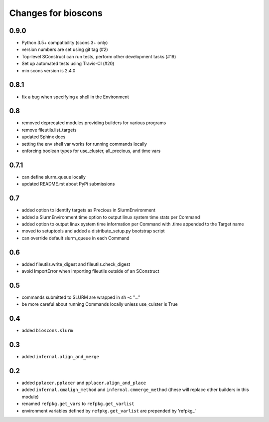 ======================
 Changes for bioscons
======================

0.9.0
=====

* Python 3.5+ compatibility (scons 3+ only)
* version numbers are set using git tag (#2)
* Top-level SConstruct can run tests, perform other development tasks (#19)
* Set up automated tests using Travis-CI (#20)
* min scons version is 2.4.0

0.8.1
=====

* fix a bug when specifying a shell in the Environment

0.8
===

* removed deprecated modules providing builders for various programs
* remove fileutils.list_targets
* updated Sphinx docs
* setting the env shell var works for running commands locally
* enforcing boolean types for use_cluster, all_precious, and time vars

0.7.1
=====

* can define slurm_queue locally
* updated README.rst about PyPi submissions

0.7
===

* added option to identify targets as Precious in SlurmEnvironment
* added a SlurmEnvironment time option to output linux system time stats per Command
* added option to output linux system time information per Command with .time appended to the Target name
* moved to setuptools and added a distribute_setup.py bootstrap script
* can override default slurm_queue in each Command

0.6
===

* added fileutils.write_digest and fileutils.check_digest
* avoid ImportError when importing fileutils outside of an SConstruct

0.5
===

* commands submitted to SLURM are wrapped in sh -c "..."
* be more careful about running Commands locally unless use_culster is True

0.4
===

* added ``bioscons.slurm``

0.3
===

* added ``infernal.align_and_merge``

0.2
===

* added ``pplacer.pplacer`` and ``pplacer.align_and_place``
* added ``infernal.cmalign_method`` and ``infernal.cmmerge_method`` (these will replace other builders in this module)
* renamed ``refpkg.get_vars`` to ``refpkg.get_varlist``
* environment variables defined by ``refpkg.get_varlist`` are prepended by 'refpkg_'
